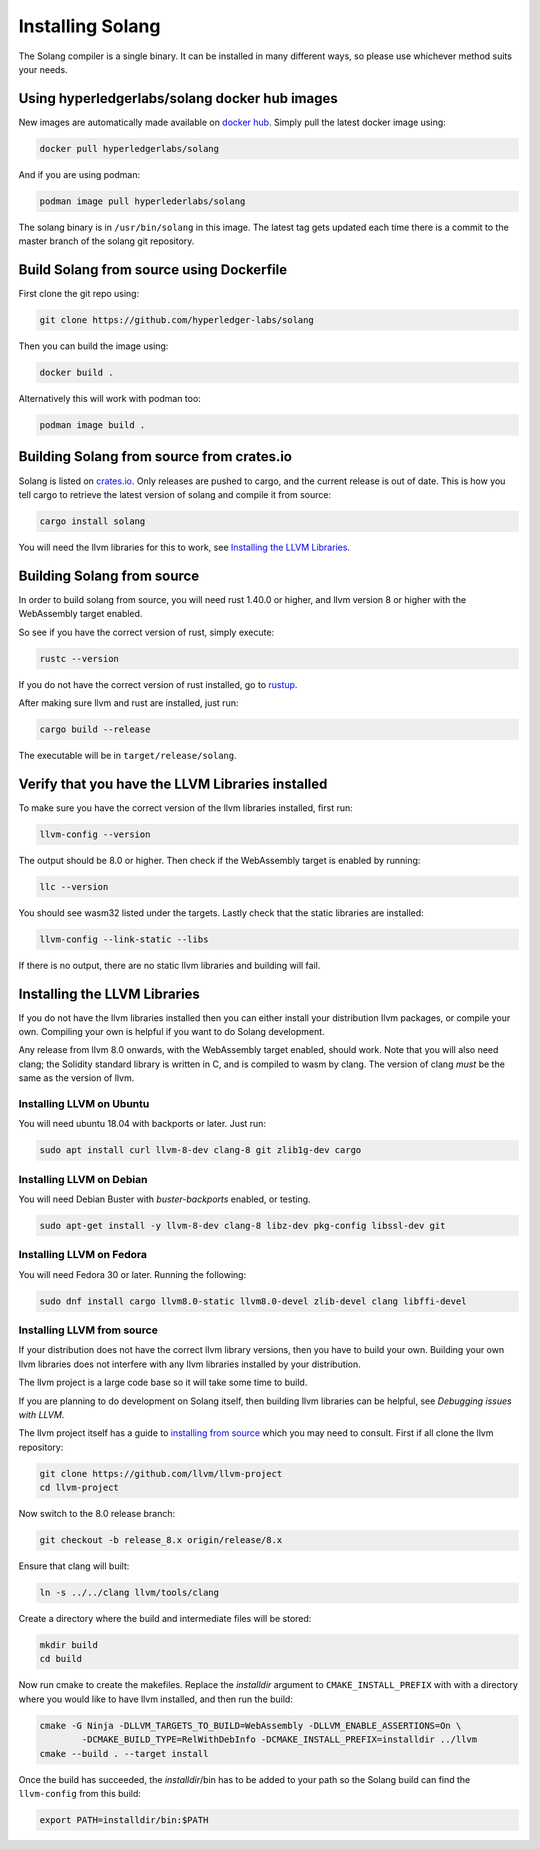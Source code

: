 Installing Solang
=================

The Solang compiler is a single binary. It can be installed in many different
ways, so please use whichever method suits your needs.

Using hyperledgerlabs/solang docker hub images
----------------------------------------------

New images are automatically made available on
`docker hub <https://hub.docker.com/repository/docker/hyperledgerlabs/solang/>`_. Simply pull the latest docker image using:

.. code-block:: bash

	docker pull hyperledgerlabs/solang

And if you are using podman:

.. code-block:: bash

	podman image pull hyperlederlabs/solang

The solang binary is in ``/usr/bin/solang`` in this image. The latest tag
gets updated each time there is a commit to the master branch of the solang
git repository.

Build Solang from source using Dockerfile
-----------------------------------------

First clone the git repo using:

.. code-block:: bash

  git clone https://github.com/hyperledger-labs/solang

Then you can build the image using:

.. code-block:: bash

	docker build .

Alternatively this will work with podman too:

.. code-block:: bash

	podman image build .

Building Solang from source from crates.io
------------------------------------------

Solang is listed on `crates.io <https://crates.io/crates/solang>`_. Only
releases are pushed to cargo, and the current release is out of date. This is
how you tell cargo to retrieve the latest version of solang and compile it
from source:

.. code-block:: bash

	cargo install solang

You will need the llvm libraries for this to work, see
`Installing the LLVM Libraries`_.

Building Solang from source
---------------------------
In order to build solang from source, you will need rust 1.40.0 or higher,
and llvm version 8 or higher with the WebAssembly target enabled.

So see if you have the correct version of rust, simply execute:

.. code-block:: bash

  rustc --version

If you do not have the correct version of rust installed, go to `rustup <https://rustup.rs/>`_.

After making sure llvm and rust are installed, just run:

.. code-block:: bash

  cargo build --release

The executable will be in ``target/release/solang``.

Verify that you have the LLVM Libraries installed
-------------------------------------------------

To make sure you have the correct version of the llvm libraries installed, first run:

.. code-block:: bash

  llvm-config --version

The output should be 8.0 or higher. Then check if the WebAssembly target is enabled by running:

.. code-block:: bash

  llc --version

You should see wasm32 listed under the targets. Lastly check that the static libraries are installed:

.. code-block:: bash

  llvm-config --link-static --libs

If there is no output, there are no static llvm libraries and building will fail.

Installing the LLVM Libraries
-----------------------------

If you do not have the llvm libraries installed then you can either install
your distribution llvm packages, or compile your own. Compiling your own is helpful
if you want to do Solang development.

Any release from llvm 8.0 onwards, with the WebAssembly target enabled, should work.
Note that you will also need clang; the Solidity standard library is written in C,
and is compiled to wasm by clang. The version of clang *must* be the same as the version of llvm.


Installing LLVM on Ubuntu
_________________________

You will need ubuntu 18.04 with backports or later. Just run:

.. code-block:: bash

	sudo apt install curl llvm-8-dev clang-8 git zlib1g-dev cargo

Installing LLVM on Debian
_________________________

You will need Debian Buster with `buster-backports` enabled, or testing.

.. code-block:: bash

	sudo apt-get install -y llvm-8-dev clang-8 libz-dev pkg-config libssl-dev git

Installing LLVM on Fedora
_________________________

You will need Fedora 30 or later. Running the following:

.. code-block:: bash

	sudo dnf install cargo llvm8.0-static llvm8.0-devel zlib-devel clang libffi-devel

.. _llvm-from-source:

Installing LLVM from source
___________________________

If your distribution does not have the correct llvm library versions, then you have
to build your own. Building your own llvm libraries does not interfere with any llvm libraries
installed by your distribution.

The llvm project is a large code base so it will take some time to build.

If you are planning to do development on Solang itself, then building
llvm libraries can be helpful, see `Debugging issues with LLVM`.

The llvm project itself has a guide to `installing from source <http://www.llvm.org/docs/CMake.html>`_ which you may need to consult.
First if all clone the llvm repository:

.. code-block:: bash

	git clone https://github.com/llvm/llvm-project
	cd llvm-project

Now switch to the 8.0 release branch:

.. code-block:: bash

	git checkout -b release_8.x origin/release/8.x

Ensure that clang will built:

.. code-block:: bash

	ln -s ../../clang llvm/tools/clang

Create a directory where the build and intermediate files will be stored:

.. code-block:: bash

	mkdir build
	cd build

Now run cmake to create the makefiles. Replace the *installdir* argument to ``CMAKE_INSTALL_PREFIX`` with with a directory where you would like to have llvm installed, and then run the build:

.. code-block:: bash

	cmake -G Ninja -DLLVM_TARGETS_TO_BUILD=WebAssembly -DLLVM_ENABLE_ASSERTIONS=On \
		-DCMAKE_BUILD_TYPE=RelWithDebInfo -DCMAKE_INSTALL_PREFIX=installdir ../llvm
	cmake --build . --target install

Once the build has succeeded, the *installdir*/bin has to be added to your path so the
Solang build can find the ``llvm-config`` from this build:

.. code-block:: bash

	export PATH=installdir/bin:$PATH

